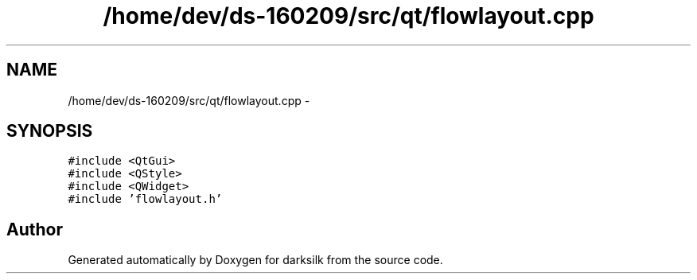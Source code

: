 .TH "/home/dev/ds-160209/src/qt/flowlayout.cpp" 3 "Wed Feb 10 2016" "Version 1.0.0.0" "darksilk" \" -*- nroff -*-
.ad l
.nh
.SH NAME
/home/dev/ds-160209/src/qt/flowlayout.cpp \- 
.SH SYNOPSIS
.br
.PP
\fC#include <QtGui>\fP
.br
\fC#include <QStyle>\fP
.br
\fC#include <QWidget>\fP
.br
\fC#include 'flowlayout\&.h'\fP
.br

.SH "Author"
.PP 
Generated automatically by Doxygen for darksilk from the source code\&.
